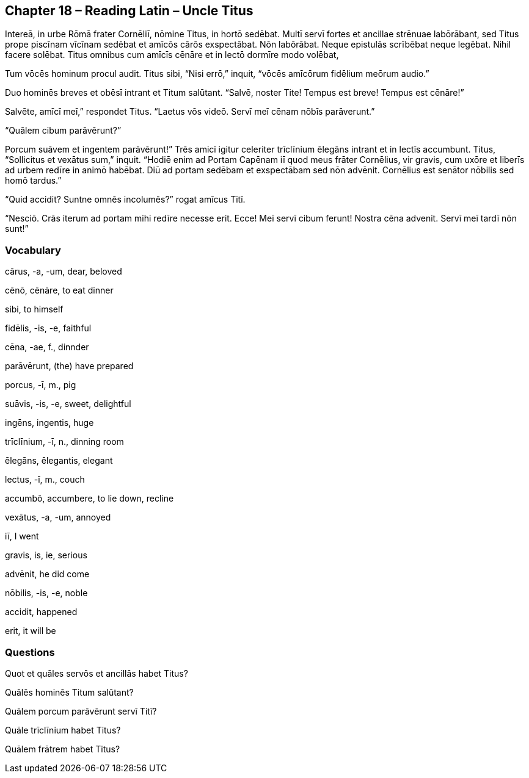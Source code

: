 //tag::Story[] 
== *Chapter 18 – Reading Latin – Uncle Titus*

Intereā, in urbe Rōmā frater Cornēliī, nōmine Titus, in hortō sedēbat. Multī servī fortes et ancillae strēnuae labōrābant, sed Titus prope piscīnam vīcīnam sedēbat et amīcōs cārōs exspectābat. Nōn labōrābat. Neque epistulās scrībēbat neque legēbat. Nihil facere solēbat. Titus omnibus cum amīcīs cēnāre et in lectō dormīre modo volēbat,

Tum vōcēs hominum procul audit. Titus sibi, “Nisi errō,” inquit, “vōcēs amīcōrum fidēlium meōrum audio.”

Duo hominēs breves et obēsī intrant et Titum salūtant. “Salvē, noster Tite! Tempus est breve! Tempus est cēnāre!”

Salvēte, amīcī meī,” respondet Titus. “Laetus vōs videō. Servī meī cēnam nōbīs parāverunt.”

“Quālem cibum parāvērunt?”

Porcum suāvem et ingentem parāvērunt!” Trēs amicī igitur celeriter trīclīnium ēlegāns intrant et in lectīs accumbunt. Titus, “Sollicitus et vexātus sum,” inquit. “Hodiē enim ad Portam Capēnam iī quod meus frāter Cornēlius, vir gravis, cum uxōre et liberīs ad urbem redīre in animō habēbat. Diū ad portam sedēbam et exspectābam sed nōn advēnit. Cornēlius est senātor nōbilis sed homō tardus.”

“Quid accidit? Suntne omnēs incolumēs?” rogat amīcus Titī.

“Nesciō. Crās iterum ad portam mihi redīre necesse erit. Ecce! Meī servī cibum ferunt! Nostra cēna advenit. Servī meī tardī nōn sunt!”
//end::Story[] 

=== Vocabulary

cārus, -a, -um, dear, beloved

cēnō, cēnāre, to eat dinner

sibi, to himself

fidēlis, -is, -e, faithful

cēna, -ae, f., dinnder

parāvērunt, (the) have prepared

porcus, -ī, m., pig

suāvis, -is, -e, sweet, delightful

ingēns, ingentis, huge

trīclīnium, -ī, n., dinning room

ēlegāns, ēlegantis, elegant

lectus, -ī, m., couch

accumbō, accumbere, to lie down, recline

vexātus, -a, -um, annoyed

iī, I went

gravis, is, ie, serious

advēnit, he did come

nōbilis, -is, -e, noble

accidit, happened 

erit, it will be

=== Questions

Quot et quāles servōs et ancillās habet Titus?

Quālēs hominēs Titum salūtant?

Quālem porcum parāvērunt servī Titī?

Quāle trīclīnium habet Titus?

Quālem frātrem habet Titus?

